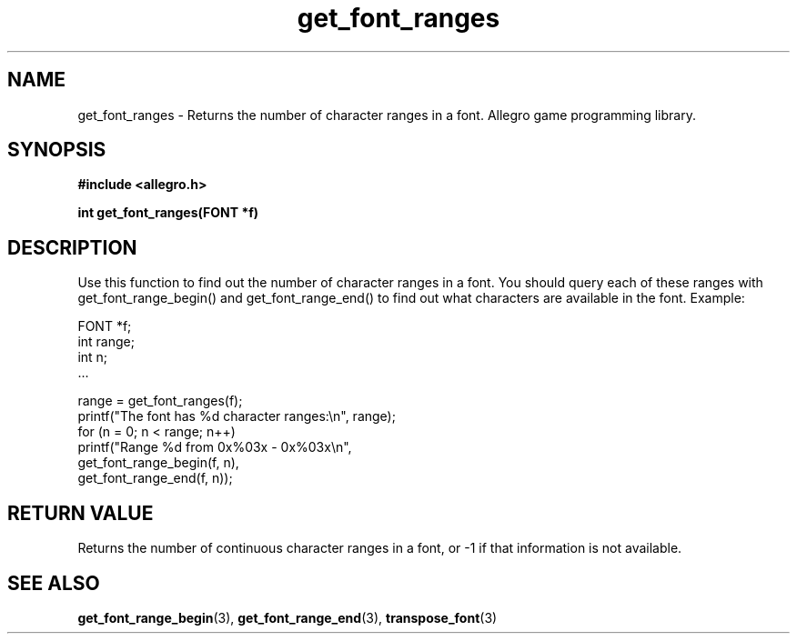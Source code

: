.\" Generated by the Allegro makedoc utility
.TH get_font_ranges 3 "version 4.4.3" "Allegro" "Allegro manual"
.SH NAME
get_font_ranges \- Returns the number of character ranges in a font. Allegro game programming library.\&
.SH SYNOPSIS
.B #include <allegro.h>

.sp
.B int get_font_ranges(FONT *f)
.SH DESCRIPTION
Use this function to find out the number of character ranges in a font. You
should query each of these ranges with get_font_range_begin() and
get_font_range_end() to find out what characters are available in the
font. Example:

.nf
   FONT *f;
   int range;
   int n;
   ...
   
   range = get_font_ranges(f);
   printf("The font has %d character ranges:\\n", range);
   for (n = 0; n < range; n++)
      printf("Range %d from 0x%03x - 0x%03x\\n",
             get_font_range_begin(f, n),
             get_font_range_end(f, n));
.fi
.SH "RETURN VALUE"
Returns the number of continuous character ranges in a font, or -1 if that
information is not available.

.SH SEE ALSO
.BR get_font_range_begin (3),
.BR get_font_range_end (3),
.BR transpose_font (3)
